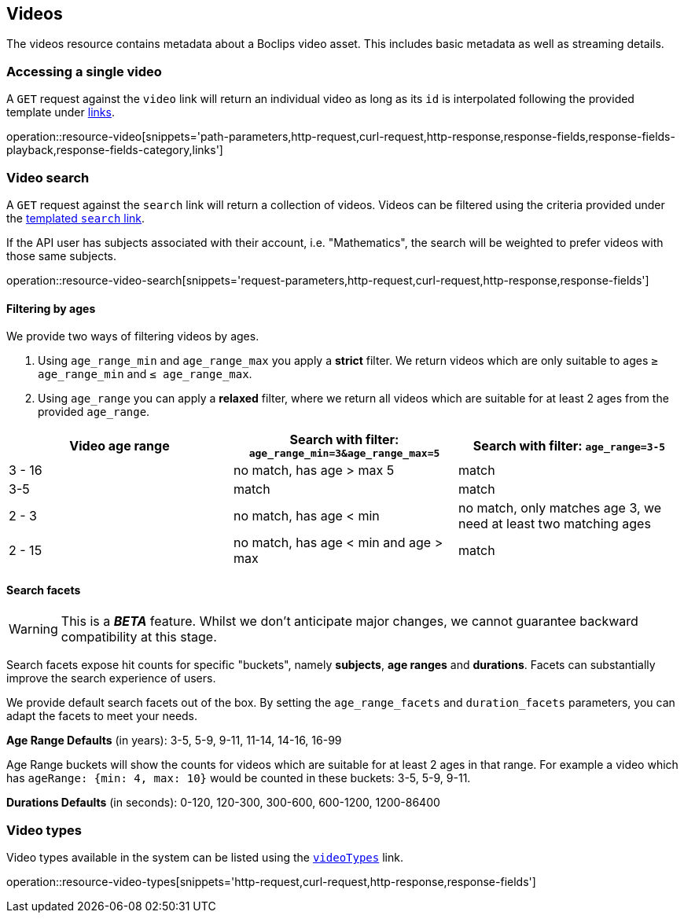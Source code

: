 [[resources-videos]]
== Videos

The videos resource contains metadata about a Boclips video asset. This includes basic metadata as well as
streaming details.

[[resources-video-access]]
=== Accessing a single video

A `GET` request against the `video` link will return an individual video as long as its `id` is interpolated
following the provided template under <<resources-index-access,links>>.

operation::resource-video[snippets='path-parameters,http-request,curl-request,http-response,response-fields,response-fields-playback,response-fields-category,links']

[[resources-video-search]]
=== Video search

A `GET` request against the `search` link will return a collection of videos.
Videos can be filtered using the criteria provided under the <<resources-index-access,templated `search` link>>.

If the API user has subjects associated with their account, i.e. "Mathematics", the search will be weighted to
prefer videos with those same subjects.

operation::resource-video-search[snippets='request-parameters,http-request,curl-request,http-response,response-fields']

[[resources-video-search-age-ranges]]
==== Filtering by ages

We provide two ways of filtering videos by ages.

1. Using `age_range_min` and `age_range_max` you apply a *strict* filter. We return videos which are only suitable to ages `≥ age_range_min` and `≤ age_range_max`.

2. Using `age_range` you can apply a *relaxed* filter, where we return all videos which are suitable for at least 2 ages from the provided `age_range`.



|===
|Video age range | Search with filter: `age_range_min=3&age_range_max=5` | Search with filter: `age_range=3-5`

| 3 - 16
|no match, has age > max 5
|match

| 3-5
|match
|match

| 2 - 3
|no match, has age < min
|no match, only matches age 3, we need at least two matching ages

| 2 - 15
|no match, has age < min and age > max
|match

|===



[[resources-video-search-facets]]
==== Search facets

WARNING: This is a *_BETA_* feature. Whilst we don't anticipate major changes, we cannot guarantee backward compatibility at this stage.

Search facets expose hit counts for specific "buckets", namely *subjects*, *age ranges* and *durations*. Facets can substantially improve the search experience of users.

We provide default search facets out of the box. By setting the `age_range_facets` and `duration_facets` parameters, you can adapt the facets to meet your needs.

*Age Range Defaults* (in years): 3-5, 5-9, 9-11, 11-14, 14-16, 16-99

Age Range buckets will show the counts for videos which are suitable for at least 2 ages in that range.
For example a video which has `ageRange: {min: 4, max: 10}` would be counted in these buckets: 3-5, 5-9, 9-11.

*Durations Defaults* (in seconds): 0-120, 120-300, 300-600, 600-1200, 1200-86400

[[resources-video-types]]
=== Video types

Video types available in the system can be listed using the <<resources-index-access_links,`videoTypes`>> link.

operation::resource-video-types[snippets='http-request,curl-request,http-response,response-fields']
